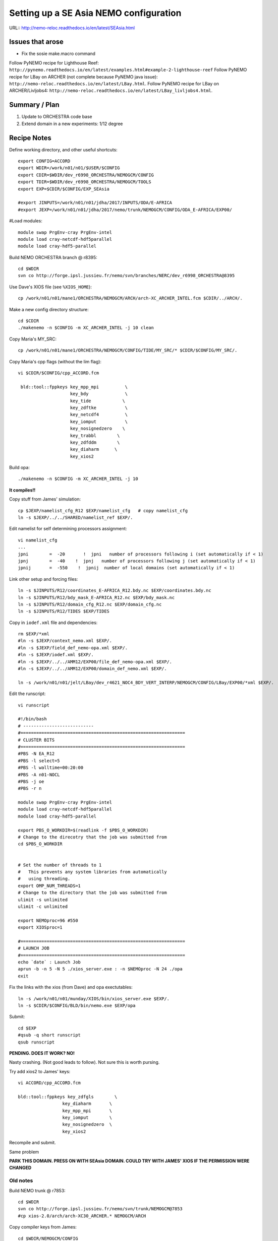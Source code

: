 =======================================
Setting up a SE Asia NEMO configuration
=======================================

URL:: http://nemo-reloc.readthedocs.io/en/latest/SEAsia.html

Issues that arose
=================

* Fix the sosie make.macro command

Follow PyNEMO recipe for Lighthouse Reef: ``http://pynemo.readthedocs.io/en/latest/examples.html#example-2-lighthouse-reef``
Follow PyNEMO recipe for LBay on ARCHER (not complete because PyNEMO java issue): ``http://nemo-reloc.readthedocs.io/en/latest/LBay.html``.
Follow PyNEMO recipe for LBay on ARCHER/Livljobs4: ``http://nemo-reloc.readthedocs.io/en/latest/LBay_livljobs4.html``.


Summary / Plan
==============

#. Update to ORCHESTRA code base

#. Extend domain in a new experiments: 1/12 degree




Recipe Notes
============

Define working directory, and other useful shortcuts::

  export CONFIG=ACCORD
  export WDIR=/work/n01/n01/$USER/$CONFIG
  export CDIR=$WDIR/dev_r6998_ORCHESTRA/NEMOGCM/CONFIG
  export TDIR=$WDIR/dev_r6998_ORCHESTRA/NEMOGCM/TOOLS
  export EXP=$CDIR/$CONFIG/EXP_SEAsia

  #export JINPUTS=/work/n01/n01/jdha/2017/INPUTS/ODA/E-AFRICA
  #export JEXP=/work/n01/n01/jdha/2017/nemo/trunk/NEMOGCM/CONFIG/ODA_E-AFRICA/EXP00/

#Load modules::

  module swap PrgEnv-cray PrgEnv-intel
  module load cray-netcdf-hdf5parallel
  module load cray-hdf5-parallel



.. Use Dave's XIOS executable:
  Make xios or copy from James:
        ln -s ??? xios_server.exe

      Build XIOS2 @ r1080::

        cd $WDIR
        svn co -r1080 http://forge.ipsl.jussieu.fr/ioserver/svn/XIOS/trunk xios-2.0
        cd $WDIR/xios-2.0
        cp ../../LBay/xios-1.0/arch/arch-XC30_ARCHER.* ./arch

      Implement make command::

        ./make_xios --full --prod --arch XC30_ARCHER --netcdf_lib netcdf4_par

      Link xios executable to the EXP directory::

        ln -s  $WDIR/xios-2.0/bin/xios_server.exe $EXP/xios_server.exe


Build NEMO ORCHESTRA branch @ r8395::

  cd $WDIR
  svn co http://forge.ipsl.jussieu.fr/nemo/svn/branches/NERC/dev_r6998_ORCHESTRA@8395

Use Dave's XIOS file (see ``%XIOS_HOME``)::

  cp /work/n01/n01/mane1/ORCHESTRA/NEMOGCM/ARCH/arch-XC_ARCHER_INTEL.fcm $CDIR/../ARCH/.

Make a new config directory structure::

  cd $CDIR
  ./makenemo -n $CONFIG -m XC_ARCHER_INTEL -j 10 clean

Copy Maria's MY_SRC::

  cp /work/n01/n01/mane1/ORCHESTRA/NEMOGCM/CONFIG/TIDE/MY_SRC/* $CDIR/$CONFIG/MY_SRC/.

Copy Maria's cpp flags (without the lim flag)::

  vi $CDIR/$CONFIG/cpp_ACCORD.fcm

   bld::tool::fppkeys key_mpp_mpi          \
                      key_bdy              \
                      key_tide            \
                      key_zdftke           \
                      key_netcdf4          \
                      key_iomput           \
                      key_nosignedzero    \
                      key_trabbl        \
                      key_zdfddm        \
                      key_diaharm      \
                      key_xios2


Build opa::

  ./makenemo -n $CONFIG -m XC_ARCHER_INTEL -j 10

**It compiles!!**


Copy stuff from James' simulation::

  cp $JEXP/namelist_cfg_R12 $EXP/namelist_cfg   # copy namelist_cfg
  ln -s $JEXP/../../SHARED/namelist_ref $EXP/.

Edit namelist for self determining processors assignment::

  vi namelist_cfg
  ...
  jpni        =  -20       !  jpni   number of processors following i (set automatically if < 1)
  jpnj        =  -40    !  jpnj   number of processors following j (set automatically if < 1)
  jpnij       =  -550    !  jpnij  number of local domains (set automatically if < 1)


Link other setup and forcing files::

  ln -s $JINPUTS/R12/coordinates_E-AFRICA_R12.bdy.nc $EXP/coordinates.bdy.nc
  ln -s $JINPUTS/R12/bdy_mask_E-AFRICA_R12.nc $EXP/bdy_mask.nc
  ln -s $JINPUTS/R12/domain_cfg_R12.nc $EXP/domain_cfg.nc
  ln -s $JINPUTS/R12/TIDES $EXP/TIDES


Copy in ``iodef.xml`` file and dependencies::

  rm $EXP/*xml
  #ln -s $JEXP/context_nemo.xml $EXP/.
  #ln -s $JEXP/field_def_nemo-opa.xml $EXP/.
  #ln -s $JEXP/iodef.xml $EXP/.
  #ln -s $JEXP/../../AMM12/EXP00/file_def_nemo-opa.xml $EXP/.
  #ln -s $JEXP/../../AMM12/EXP00/domain_def_nemo.xml $EXP/.

  ln -s /work/n01/n01/jelt/LBay/dev_r4621_NOC4_BDY_VERT_INTERP/NEMOGCM/CONFIG/LBay/EXP00/*xml $EXP/.

Edit the runscript::

  vi runscript

  #!/bin/bash
  # ---------------------------
  #===============================================================
  # CLUSTER BITS
  #===============================================================
  #PBS -N EA_R12
  #PBS -l select=5
  #PBS -l walltime=00:20:00
  #PBS -A n01-NOCL
  #PBS -j oe
  #PBS -r n

  module swap PrgEnv-cray PrgEnv-intel
  module load cray-netcdf-hdf5parallel
  module load cray-hdf5-parallel

  export PBS_O_WORKDIR=$(readlink -f $PBS_O_WORKDIR)
  # Change to the direcotry that the job was submitted from
  cd $PBS_O_WORKDIR


  # Set the number of threads to 1
  #   This prevents any system libraries from automatically
  #   using threading.
  export OMP_NUM_THREADS=1
  # Change to the directory that the job was submitted from
  ulimit -s unlimited
  ulimit -c unlimited

  export NEMOproc=96 #550
  export XIOSproc=1

  #===============================================================
  # LAUNCH JOB
  #===============================================================
  echo `date` : Launch Job
  aprun -b -n 5 -N 5 ./xios_server.exe : -n $NEMOproc -N 24 ./opa
  exit



Fix the links with the xios (from Dave) and opa exectutables::

  ln -s /work/n01/n01/munday/XIOS/bin/xios_server.exe $EXP/.
  ln -s $CDIR/$CONFIG/BLD/bin/nemo.exe $EXP/opa

Submit::

  cd $EXP
  #qsub -q short runscript
  qsub runscript

**PENDING. DOES IT WORK? NO!**


.. Rebuild the SSH files::

   export WDIR=/work/n01/n01/jelt/LBay/
   export TDIR=$WDIR/dev_r4621_NOC4_BDY_VERT_INTERP/NEMOGCM/TOOLS

   $TDIR/REBUILD_NEMO/rebuild_nemo -t 24 LBay_1h_20000102_20000106_grid_T 5


  Should remove individual processor files once the build is verified::

   rm LBay_1h_20000102_20000106_grid_?_*nc

  Inspect locally e.g.::

   scp jelt@login.archer.ac.uk:/work/n01/n01/jelt/LBay/dev_r6998_ORCHESTRA/NEMOGCM/CONFIG/LBay/EXP00/LBay_1h_20000102_20000106_grid_T.nc .

   ferret
   use LBay_1h_20000102_20000106_grid_T.nc
   plot /i=25/j=70 SOSSHEIG



Nasty crashing. (Not good leads to follow). Not sure this is worth pursing.


Try add xios2 to James' keys::

  vi ACCORD/cpp_ACCORD.fcm

  bld::tool::fppkeys key_zdfgls        \
                   key_diaharm       \
                   key_mpp_mpi       \
                   key_iomput        \
                   key_nosignedzero  \
                   key_xios2

Recompile and submit.

Same problem


**PARK THIS DOMAIN. PRESS ON WITH SEAsia DOMAIN. COULD TRY WITH JAMES' XIOS IF THE PERMISSION WERE CHANGED**


Old notes
---------

Build NEMO trunk @ r7853::

  cd $WDIR
  svn co http://forge.ipsl.jussieu.fr/nemo/svn/trunk/NEMOGCM@7853
  #cp xios-2.0/arch/arch-XC30_ARCHER.* NEMOGCM/ARCH


Copy compiler keys from James::

  cd $WDIR/NEMOGCM/CONFIG


  vi ACCORD/cpp_ACCORD.fcm

  bld::tool::fppkeys key_zdfgls        \
                   key_diaharm       \
                   key_mpp_mpi       \
                   key_iomput        \
                   key_nosignedzero


Copy James' entire WORK directory to MY_SRC::

  cp $JEXP/../WORK/* /work/n01/n01/jelt/ACCORD/NEMOGCM/CONFIG/ACCORD/MY_SRC/.

Edit XIOS_HOME in compiler options::

  vi $WDIR/NEMOGCM/ARCH/arch-XC_ARCHER_INTEL.fcm
  ...
  %XIOS_HOME           /work/n01/n01/jelt/ACCORD/xios-2.0

On first make only choose OPA_SRC::

  ./makenemo -n ACCORD -m XC_ARCHER_INTEL -j 10 clean
  ./makenemo -n ACCORD -m XC_ARCHER_INTEL -j 10

It might break if directory structure is built from makenemo. Then remove
``key_lim2`` from cpp*fcm file and remake.


**It does compile.**





----

Look at runscript. Add module load commands::

  vi rs_12
  ...
  module swap PrgEnv-cray PrgEnv-intel
  module load cray-netcdf-hdf5parallel
  module load cray-hdf5-parallel
  ...
  echo `date` : Launch Job
  touch stdouterr
  rm coordinates.bdy.nc
  rm bdy_mask.nc
  rm domain_cfg.nc
  rm TIDES
  ln -s $JINPUTS/R12/coordinates_E-AFRICA_R12.bdy.nc coordinates.bdy.nc
  ln -s $JINPUTS/R12/bdy_mask_E-AFRICA_R12.nc bdy_mask.nc
  ln -s $JINPUTS/R12/domain_cfg_R12.nc domain_cfg.nc
  #ln -s $JINPUTS/R24/TIDES TIDES
  ln -s $JINPUTS/R12/TIDES TIDES
  cp namelist_cfg_R12 namelist_cfg
  aprun -b -n $NEMOproc -N 24 ./opa   >&  stdouterr_nemo : -N 1 -n $XIOSproc ./xios_server.exe >&  stdouterr_xios

---

Submit run::

  cd $EXP
  qsub rs_R12


  4819100.sdb


**PENDING: 28 Sept 2017. DOES IT WORK?**






----

*(27 Sept 2017)*

Build the new SE Asia configuration at 1/12 degree, R12
=======================================================

Generate new coordinates file
=============================

Inspect TPXO harmonic amplitudes to find a good cut off location for boundaries:

cd /work/jelt/tpxo7.2
ferret
go  plot_SEAsia_harmonics.jnl

... note::
  ! plot_SEAsia_harmonics.jnl
  ! Plot tpxo harmonics for the SE Asia region.
  ! Want to build a NEMO config without significant amphidromes on the boundary

  use h_tpxo7.2.nc

  set win 1
  set viewport ul
  shade/k=1/j=300:700/i=250:500/levels=(0,1,0.1)/title="M2" HA, lon_z, lat_z; go fland
  set viewport ur
  shade/k=2/j=300:700/i=250:500/levels=(0,1,0.1)/title="S2" HA, lon_z, lat_z; go fland
  set viewport ll
  shade/k=3/j=300:700/i=250:500/levels=(0,1,0.1)/title="N2" HA, lon_z, lat_z; go fland
  set viewport lr
  shade/k=4/j=300:700/i=250:500/levels=(0,1,0.1)/title="K2" HA, lon_z, lat_z; go fland

  set win 2
  set viewport ul
  shade/k=5/j=300:700/i=250:500/levels=(0,1,0.1)/title="K1" HA, lon_z, lat_z; go fland
  set viewport ur
  shade/k=6/j=300:700/i=250:500/levels=(0,1,0.1)/title="O1" HA, lon_z, lat_z; go fland
  set viewport ll
  shade/k=7/j=300:700/i=250:500/levels=(0,1,0.1)/title="P1" HA, lon_z, lat_z; go fland
  set viewport lr
  shade/k=8/j=300:700/i=250:500/levels=(0,1,0.1)/title="Q1" HA, lon_z, lat_z; go fland


Conclusion. Plot the proposed domain::

  $livljobs2$ scp jelt@login.archer.ac.uk:/work/n01/n01/jelt/LBay/INPUTS/coordinates_ORCA_R12.nc ~/Desktop/.

  ferret
  use coordinates_ORCA_R12.nc
  set win 1; shade/X=50:730/Y=1250:1800 E2T, nav_lon, nav_lat ; go fland
  set win 2; set viewport upper; shade/i=50:730/j=1250:1800 NAV_LAT
  set win 2; set viewport lower; shade/i=50:730/j=1250:1800 NAV_LON




---

----
